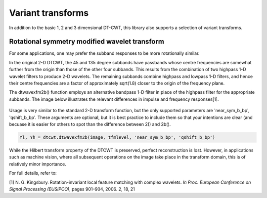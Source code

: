 Variant transforms
==================

In addition to the basic 1, 2 and 3 dimensional DT-CWT, this library also
supports a selection of variant transforms.

Rotational symmetry modified wavelet transform
----------------------------------------------

For some applications, one may prefer the subband responses to be more rotationally similar. 

In the original 2-D DTCWT, the 45 and 135 degree subbands have passbands whose centre frequencies 
are somewhat further from the origin than those of the other four subbands. This results from 
the combination of two highpass 1-D wavelet filters to produce 2-D wavelets. The remaining 
subbands combine highpass and lowpass 1-D filters, and hence their centre frequencies are a 
factor of approximately sqrt(1.8) closer to the origin of the frequency plane.

The dtwavexfm2b() function employs an alternative bandpass 1-D filter in place of the highpass 
filter for the appropriate subbands. The image below illustrates the relevant differences in impulse 
and frequency responses[1].

.. figure:: modified_wavelets.png


Usage is very similar to the standard 2-D transform function, but the only supported parameters are 
'near_sym_b_bp', 'qshift_b_bp'. These arguments are optional, but it is best practice to include them
so that your intentions are clear (and becuase it is easier for others to spot than the difference 
between 2() and 2b().

.. code-block:: console

    Yl, Yh = dtcwt.dtwavexfm2b(image, tfmlevel, 'near_sym_b_bp', 'qshift_b_bp')


While the Hilbert transform property of the DTCWT is preserved, perfect reconstruction is lost.
However, in applications such as machine vision, where all subsequent operations on the image
take place in the transform domain, this is of relatively minor importance.

For full details, refer to:

[1] N. G. Kingsbury. Rotation-invariant local feature matching with complex
wavelets. *In Proc. European Conference on Signal Processing (EUSIPCO)*,
pages 901–904, 2006. 2, 18, 21



